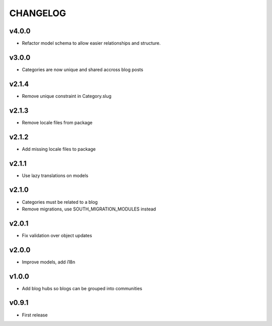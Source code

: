 =========
CHANGELOG
=========

v4.0.0
======

* Refactor model schema to allow easier relationships and structure.

v3.0.0
======

* Categories are now unique and shared accross blog posts

v2.1.4
======

* Remove unique constraint in Category.slug

v2.1.3
======

* Remove locale files from package

v2.1.2
======

* Add missing locale files to package

v2.1.1
======

* Use lazy translations on models

v2.1.0
======

* Categories must be related to a blog
* Remove migrations, use SOUTH_MIGRATION_MODULES instead

v2.0.1
======

* Fix validation over object updates

v2.0.0
======

* Improve models, add i18n

v1.0.0
======

* Add blog hubs so blogs can be grouped into communities

v0.9.1
======

* First release
